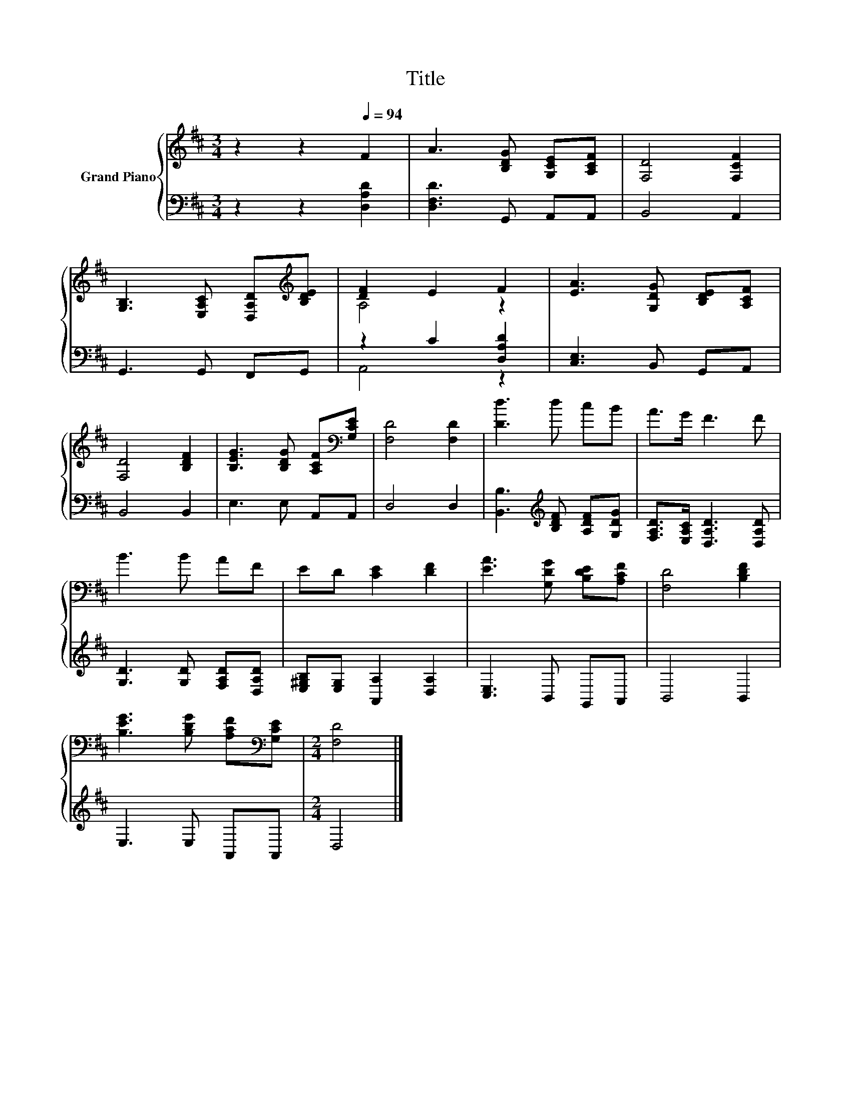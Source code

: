 X:1
T:Title
%%score { ( 1 3 ) | ( 2 4 ) }
L:1/8
M:3/4
K:D
V:1 treble nm="Grand Piano"
V:3 treble 
V:2 bass 
V:4 bass 
V:1
 z2 z2[Q:1/4=94] F2 | A3 [B,DG] [G,CE][A,CF] | [F,D]4 [F,CF]2 | %3
 [G,B,]3 [E,A,C] [D,A,D][K:treble][B,DE] | [DF]2 E2 F2 | [EA]3 [G,DG] [B,DE][A,CF] | %6
 [F,D]4 [B,DF]2 | [B,EG]3 [B,DG] [A,CF][K:bass][G,CE] | [F,D]4 [F,D]2 | [Dd]3 d cB | A>G F3 F | %11
 B3 B AF | ED [CE]2 [DF]2 | [EA]3 [G,DG] [B,DE][A,CF] | [F,D]4 [B,DF]2 | %15
 [B,EG]3 [B,DG] [A,CF][K:bass][G,CE] |[M:2/4] [F,D]4 |] %17
V:2
 z2 z2 [D,A,D]2 | [D,F,D]3 G,, A,,A,, | B,,4 A,,2 | G,,3 G,, F,,G,, | z2 C2 [D,A,D]2 | %5
 [C,E,]3 B,, G,,A,, | B,,4 B,,2 | E,3 E, A,,A,, | D,4 D,2 | %9
 [B,,B,]3[K:treble] [B,DF] [A,DF][G,DG] | [F,A,D]>[E,A,C] [D,A,D]3 [D,A,D] | %11
 [G,D]3 [G,D] [F,A,D][D,A,D] | [E,^G,B,][E,G,] [A,,A,]2 [D,A,]2 | [C,E,]3 B,, G,,A,, | B,,4 B,,2 | %15
 E,3 E, A,,A,, |[M:2/4] D,4 |] %17
V:3
 x6 | x6 | x6 | x5[K:treble] x | A,4 z2 | x6 | x6 | x5[K:bass] x | x6 | x6 | x6 | x6 | x6 | x6 | %14
 x6 | x5[K:bass] x |[M:2/4] x4 |] %17
V:4
 x6 | x6 | x6 | x6 | A,,4 z2 | x6 | x6 | x6 | x6 | x3[K:treble] x3 | x6 | x6 | x6 | x6 | x6 | x6 | %16
[M:2/4] x4 |] %17

